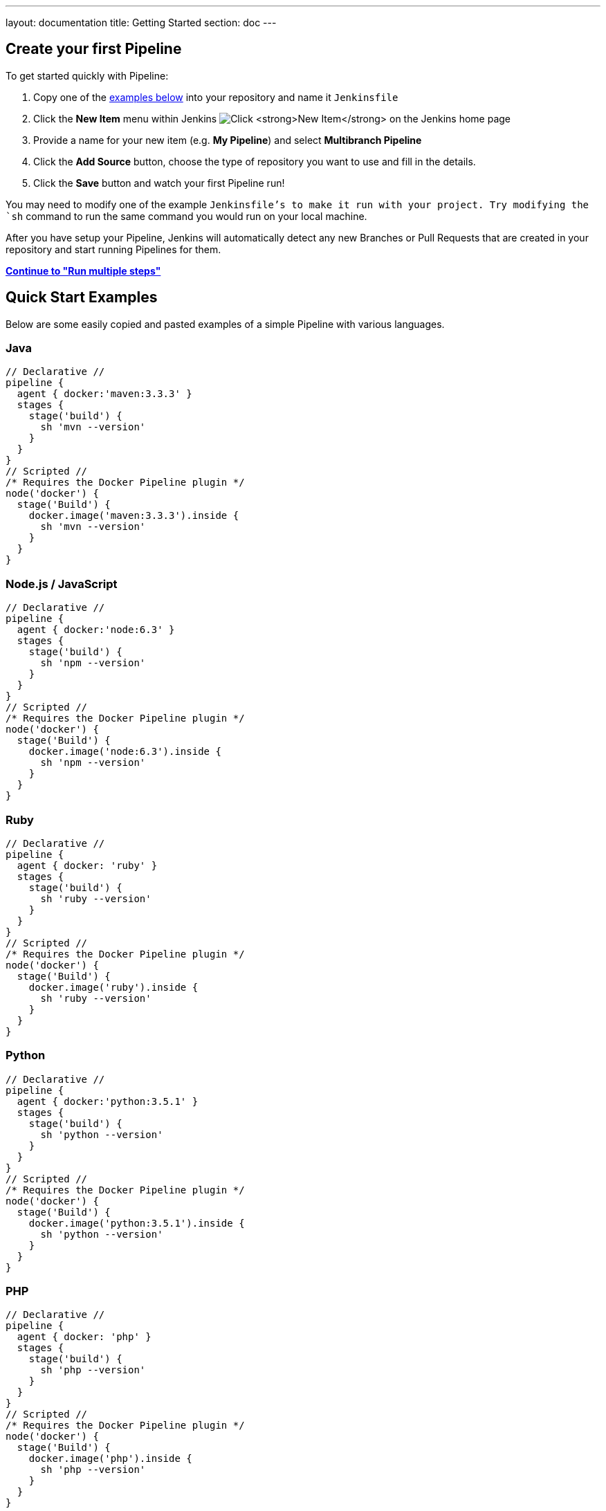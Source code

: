 ---
layout: documentation
title: Getting Started
section: doc
---

:toc:
:imagesdir: /doc/book/resources

== Create your first Pipeline

To get started quickly with Pipeline:

. Copy one of the <<examples, examples below>> into your repository and name it `Jenkinsfile`
. Click the *New Item* menu within Jenkins
image:pipeline/new-item-selection.png["Click *New Item* on the Jenkins home page", role=center]
. Provide a name for your new item (e.g. *My Pipeline*) and select *Multibranch Pipeline*
. Click the *Add Source* button, choose the type of repository you want to use and fill in the details.
. Click the *Save* button and watch your first Pipeline run!

You may need to modify one of the example `Jenkinsfile`'s to make it run with your project. Try modifying the `sh` command to run the same command you would run on your local machine.

After you have setup your Pipeline, Jenkins will automatically detect any new Branches or Pull Requests that are created in your repository and start running Pipelines for them.

**link:../running-multiple-steps[Continue to "Run multiple steps"]**

[[examples]]
== Quick Start Examples

Below are some easily copied and pasted examples of a simple Pipeline with
various languages.

=== Java

[pipeline]
----
// Declarative //
pipeline {
  agent { docker:'maven:3.3.3' }
  stages {
    stage('build') {
      sh 'mvn --version'
    }
  }
}
// Scripted //
/* Requires the Docker Pipeline plugin */
node('docker') {
  stage('Build') {
    docker.image('maven:3.3.3').inside {
      sh 'mvn --version'
    }
  }
}
----

=== Node.js / JavaScript

[pipeline]
----
// Declarative //
pipeline {
  agent { docker:'node:6.3' }
  stages {
    stage('build') {
      sh 'npm --version'
    }
  }
}
// Scripted //
/* Requires the Docker Pipeline plugin */
node('docker') {
  stage('Build') {
    docker.image('node:6.3').inside {
      sh 'npm --version'
    }
  }
}
----

=== Ruby

[pipeline]
----
// Declarative //
pipeline {
  agent { docker: 'ruby' }
  stages {
    stage('build') {
      sh 'ruby --version'
    }
  }
}
// Scripted //
/* Requires the Docker Pipeline plugin */
node('docker') {
  stage('Build') {
    docker.image('ruby').inside {
      sh 'ruby --version'
    }
  }
}
----

=== Python

[pipeline]
----
// Declarative //
pipeline {
  agent { docker:'python:3.5.1' }
  stages {
    stage('build') {
      sh 'python --version'
    }
  }
}
// Scripted //
/* Requires the Docker Pipeline plugin */
node('docker') {
  stage('Build') {
    docker.image('python:3.5.1').inside {
      sh 'python --version'
    }
  }
}
----

=== PHP

[pipeline]
----
// Declarative //
pipeline {
  agent { docker: 'php' }
  stages {
    stage('build') {
      sh 'php --version'
    }
  }
}
// Scripted //
/* Requires the Docker Pipeline plugin */
node('docker') {
  stage('Build') {
    docker.image('php').inside {
      sh 'php --version'
    }
  }
}
----

